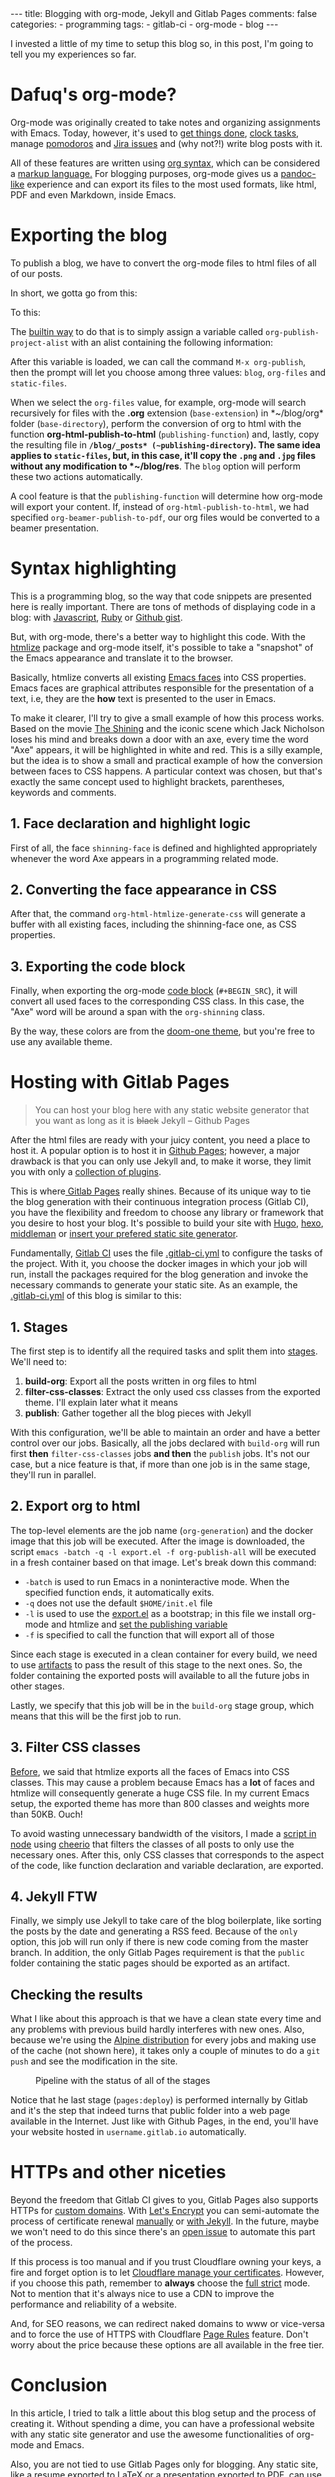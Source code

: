 #+BEGIN_EXPORT html 
---
title: Blogging with org-mode, Jekyll and Gitlab Pages
comments: false
categories:
  - programming
tags:
  - gitlab-ci
  - org-mode
  - blog
---
#+END_EXPORT
#+OPTIONS: ^:nil

I invested a little of my time to setup this blog so, in this post, I'm going to tell you my experiences so far.

* Dafuq's org-mode?
Org-mode was originally created to take notes and organizing assignments with Emacs.
Today, however, it's used to [[http://orgmode.org/worg/org-gtd-etc.html][get things done]], [[http://orgmode.org/manual/Clocking-work-time.html][clock tasks]], manage [[https://github.com/lolownia/org-pomodoro][pomodoros]] and [[https://github.com/ahungry/org-jira][Jira issues]]
and (why not?!) write blog posts with it.

All of these features are written using [[http://orgmode.org/worg/dev/org-syntax.html][org syntax]], which can be considered a [[http://karl-voit.at/2017/09/23/orgmode-as-markup-only/][markup language.]]
For blogging purposes, org-mode gives us a [[https://pandoc.org/][pandoc-like]] experience and can export its files to the most used formats,
like html, PDF and even Markdown, inside Emacs.

* Exporting the blog

To publish a blog, we have to convert the org-mode files to html files of all of our posts.

In short, we gotta go from this:

[[./res/meta/org_org_file.png]]

To this:

[[./res/meta/org_html_file.png]]

The [[http://orgmode.org/manual/Configuration.html#Configuration][builtin way]] to do that is to simply assign a variable called ~org-publish-project-alist~ with an alist containing the following information:

<<variable>>
#+BEGIN_SRC emacs-lisp :exports result
(setq org-publish-project-alist
  `(("org-files"
     ;; ommited other configurations for brevity
     :base-directory "~/blog/org/"
     :base-extension "org"
     :recursive t
     :publishing-directory "~/blog/_posts/"
     :publishing-function org-html-publish-to-html)
    ("static-files"
     :base-directory "~/blog/org/"
     :base-extension "png\\|jpg"
     :publishing-directory "~/blog/res/"
     :recursive t
     :publishing-function org-publish-attachment)
    ("blog" :components ("org-files" "static-files"))))

#+END_SRC

After this variable is loaded, we can call the command ~M-x org-publish~, then the prompt will let you choose among three values: ~blog~, ~org-files~ and ~static-files~.

When we select the ~org-files~ value, for example, org-mode will search recursively for files with the *.org* extension (~base-extension~) in *~/blog/org* folder (~base-directory~),
perform the conversion of org to html with the function *org-html-publish-to-html* (~publishing-function~) and,
lastly, copy the resulting file in *~/blog/_posts* (~publishing-directory~).
The same idea applies to ~static-files~, but, in this case, it'll copy the ~.png~ and ~.jpg~ files without any modification to *~/blog/res*.
The ~blog~ option will perform these two actions automatically.

A cool feature is that the ~publishing-function~ will determine how org-mode will export your content.
If, instead of ~org-html-publish-to-html~, we had specified ~org-beamer-publish-to-pdf~, our org files would be converted to a beamer presentation.

* <<syntax_highlight>> Syntax highlighting

This is a programming blog, so the way that code snippets are presented here is really important.
There are tons of methods of displaying code in a blog: with [[https://github.com/isagalaev/highlight.js][Javascript]], [[https://github.com/jneen/rouge][Ruby]] or [[https://gist.github.com][Github gist]].

But, with org-mode, there's a better way to highlight this code.
With the [[https://www.emacswiki.org/emacs/Htmlize][htmlize]] package and org-mode itself, it's possible to take a "snapshot" of the Emacs appearance and translate it to the browser.

Basically, htmlize converts all existing [[https://www.gnu.org/software/emacs/manual/html_node/emacs/Faces.html][Emacs faces]] into CSS properties.
Emacs faces are graphical attributes responsible for the presentation of a text,
i.e, they are the *how* text is presented to the user in Emacs.

To make it clearer, I'll try to give a small example of how this process works.
Based on the movie [[http://www.imdb.com/title/tt0081505/?ref_=nv_sr_03][The Shining]] and the iconic scene which Jack Nicholson loses his mind and breaks down a door with an axe,
every time the word "Axe" appears, it will be highlighted in white and red.
This is a silly example, but the idea is to show a small and practical example of how the conversion between faces to CSS happens.
A particular context was chosen, but that's exactly the same concept used to highlight brackets, parentheses, keywords and comments.

** 1. Face declaration and highlight logic
First of all, the face ~shinning-face~ is defined and highlighted appropriately whenever the word Axe appears in a programming related mode.

#+BEGIN_SRC emacs-lisp :exports result
;; Defining the face
(defface shinning-face
  '((t (:background "white" :foreground "red")))
  "Face to highlight the Axe word")

;; Everytime the word Axe appears,
;; Emacs applies the shinning-face to display it
(add-hook 'prog-mode-hook
          (lambda ()
            (font-lock-add-keywords nil
                                    '(("\\<\\(Axe\\)\\>" 1
                                       'shinning-face t)))))
#+END_SRC

** 2. Converting the face appearance in CSS
After that, the command ~org-html-htmlize-generate-css~ will generate a buffer
with all existing faces, including the shinning-face one, as CSS properties.

#+BEGIN_SRC css :exports result
/* Rest of the faces. Omitted for brevity */
.org-shinning {
  /* shinning-face */
  color: #ff0000;
  background-color: #ffffff;
}
/* Rest of the faces. Omitted for brevity */
#+END_SRC

** 3. Exporting the code block
Finally, when exporting the org-mode [[http://orgmode.org/manual/Working-With-Source-Code.html][code block]] (~#+BEGIN_SRC~), it will convert all used faces to the corresponding CSS class.
In this case, the "Axe" word will be around a span with the ~org-shinning~ class.

#+BEGIN_SRC ruby :exports result
# Ruby
class Axe
  def self.chop_down_door
    puts "Here's Johnny!"
  end
end
#+END_SRC

#+BEGIN_SRC python :exports result
# Python
class Axe:
    def say():
        print("Here's Johnny")

#+END_SRC

By the way, these colors are from the [[https://github.com/doomemacs/themes/blob/master/themes/doom-one-theme.el][doom-one theme]],
but you're free to use any available theme.

* Hosting with Gitlab Pages
#+BEGIN_QUOTE 
You can host your blog here with any static website generator that you want as long as it is +black+ Jekyll
          -- Github Pages
#+END_QUOTE

After the html files are ready with your juicy content, you need a place to host it.
A popular option is to host it in [[https://pages.github.com/][Github Pages]];
however, a major drawback is that you can only use Jekyll and, to make it worse, they limit you with only a [[https://pages.github.com/versions][collection of plugins]].

This is where[[https://pages.gitlab.io/][ Gitlab Pages]] really shines.
Because of its unique way to tie the blog generation with their continuous integration process (Gitlab CI),
you have the flexibility and freedom to choose any library or framework that you desire to host your blog.
It's possible to build your site with [[https://gohugo.io/tutorials/hosting-on-gitlab/][Hugo]], [[https://lisplover.gitlab.io/blog/2016/04/23/How-to-Setup-Hexo-Blog-on-GitLab/][hexo]],[[https://gitlab.com/pages/middleman][ middleman]] or _insert your prefered static site generator_.

Fundamentally, [[https://about.gitlab.com/gitlab-ci/][Gitlab CI]] uses the file [[https://docs.gitlab.com/ce/ci/yaml/][.gitlab-ci.yml]] to configure the tasks of the project.
With it, you choose the docker images in which your job will run, install the packages required for the blog generation
and invoke the necessary commands to generate your static site.
As an example, the [[https://gitlab.com/gjhenrique/gjhenrique.gitlab.io/blob/master/.gitlab-ci.yml][.gitlab-ci.yml]] of this blog is similar to this:

** 1. Stages
#+BEGIN_SRC yaml +n :exports result
stages:
  - build-org
  - filter-css-classes
  - publish
#+END_SRC

The first step is to identify all the required tasks and split them into [[https://docs.gitlab.com/ee/ci/yaml/#stages][stages]].
We'll need to:

1. *build-org*: Export all the posts written in org files to html
2. *filter-css-classes*: Extract the only used css classes from the exported theme. I'll explain later what it means
3. *publish*: Gather together all the blog pieces with Jekyll

With this configuration, we'll be able to maintain an order and have a better control over our jobs.
Basically, all the jobs declared with ~build-org~ will run first *then* ~filter-css-classes~ jobs *and then* the ~publish~ jobs.
It's not our case, but a nice feature is that, if more than one job is in the same stage, they'll run in parallel.

** 2. Export org to html
#+BEGIN_SRC yaml +n :exports result
  org-generation:
    image: iquiw/alpine-emacs
    script:
      - emacs -batch -q -l export.el -f org-publish-all
    artifacts:
      paths:
        - _posts
    stage: build-org
#+END_SRC

The top-level elements are the job name (~org-generation~) and the docker image that this job will be executed.
After the image is downloaded, the script ~emacs -batch -q -l export.el -f org-publish-all~ will be executed in a fresh container based on that image.
Let's break down this command:

- ~-batch~ is used to run Emacs in a noninteractive mode. When the specified function ends, it automatically exits.
- ~-q~ does not use the default ~$HOME/init.el~ file
- ~-l~ is used to use the [[https://gitlab.com/gjhenrique/gjhenrique.gitlab.io/blob/master/export.el][export.el]] as a bootstrap; in this file we install org-mode and htmlize and [[variable][set the publishing variable]]
- ~-f~ is specified to call the function that will export all of those

Since each stage is executed in a clean container for every build, we need to use [[https://docs.gitlab.com/ee/ci/yaml/#artifacts][artifacts]] to pass the result of this stage to the next ones.
So, the folder containing the exported posts will available to all the future jobs in other stages.

Lastly, we specify that this job will be in the ~build-org~ stage group, which means that this will be the first job to run.

** 3. Filter CSS classes
#+BEGIN_SRC yaml +n :exports result
css-theme:
  image: node:6.11.3-alpine
  script:
    - node syntax-extractor/index.js base16-default-oceanic _assets/css/syntax.scss
  artifacts:
    paths:
      - _assets/css/syntax.scss
  stage: filter-css-classes
#+END_SRC


[[syntax_highlight][Before]], we said that htmlize exports all the faces of Emacs into CSS classes.
This may cause a problem because Emacs has a *lot* of faces and htmlize will consequently generate a huge CSS file.
In my current Emacs setup, the exported theme has more than 800 classes and weights more than 50KB. Ouch!

To avoid wasting unnecessary bandwidth of the visitors,
I made a [[https://gitlab.com/gjhenrique/gjhenrique.gitlab.io/blob/master/syntax-extractor/index.js][script in node]] using [[https://github.com/cheeriojs/cheerio][cheerio]] that filters the classes of all posts to only use the necessary ones.
After this, only CSS classes that corresponds to the aspect of the code, like function declaration and variable declaration, are exported.

** 4. Jekyll FTW
#+BEGIN_SRC yaml +n :exports result
pages:
  image: ruby:2.4-alpine3.6
  script:
    - JEKYLL_ENV=production jekyll build -d public
  artifacts:
    paths:
      - public
  stage: publish
  only:
    - master
#+END_SRC

Finally, we simply use Jekyll to take care of the blog boilerplate, like sorting the posts by the date and generating a RSS feed.
Because of the ~only~ option, this job will run only if there is new code coming from the master branch.
In addition, the only Gitlab Pages requirement is that the ~public~ folder containing the static pages should be exported as an artifact.

** Checking the results
What I like about this approach is that we have a clean state every time
and any problems with previous build hardly interferes with new ones.
Also, because we're using the [[https://alpinelinux.org/][Alpine distribution]] for every jobs and making use of the cache (not shown here),
it takes only a couple of minutes to do a ~git push~ and see the modification in the site.

#+CAPTION: Pipeline with the status of all of the stages
#+NAME: fig:pipeline
[[./res/meta/pipeline.png]]

Notice that he last stage (~pages:deploy~) is performed internally by Gitlab and it's the step that indeed turns that public folder into a web page available in the Internet.
Just like with Github Pages, in the end, you'll have your website hosted in ~username.gitlab.io~ automatically.

* HTTPs and other niceties
Beyond the freedom that Gitlab CI gives to you, Gitlab Pages also supports HTTPs for [[https://about.gitlab.com/2016/04/07/gitlab-pages-setup/#custom-domains][custom domains]].
With [[https://www.letsencrypt.org/][Let's Encrypt]] you can semi-automate the process of certificate renewal [[https://github.com/rolodato/gitlab-letsencrypt][manually]] or [[https://github.com/JustinAiken/jekyll-gitlab-letsencrypt][with Jekyll]].
In the future, maybe we won't need to do this since there's an [[https://gitlab.com/gitlab-org/gitlab-ce/issues/28996][open issue]] to automate this part of the process.

If this process is too manual and if you trust Cloudflare owning your keys,
a fire and forget option is to let [[https://blog.cloudflare.com/quantifying-the-impact-of-cloudbleed/][Cloudflare manage your certificates]].
However, if you choose this path, remember to *always* choose the [[https://scotthelme.co.uk/tls-conundrum-and-leaving-cloudflare/][full strict]] mode.
Not to mention that it's always nice to use a CDN to improve the performance and reliability of a website.

And, for SEO reasons, we can redirect naked domains to www or vice-versa and to force the use of HTTPS with Cloudflare [[https://support.cloudflare.com/hc/en-us/articles/218411427][Page Rules]] feature.
Don't worry about the price because these options are all available in the free tier.

[[./res/meta/page_rules.png]]

* Conclusion
In this article, I tried to talk a little about this blog setup and the process of creating it.
Without spending a dime, you can have a professional website with any static site generator 
and use the awesome functionalities of org-mode and Emacs.

Also, you are not tied to use Gitlab Pages only for blogging.
Any static site, like a resume exported to LaTeX or a presentation exported to PDF, can use the same principles presented here.

If you wanna try it out, [[https://gitlab.com/gjhenrique/gjhenrique.gitlab.io/][fork the project that hosts this lame blog]].
